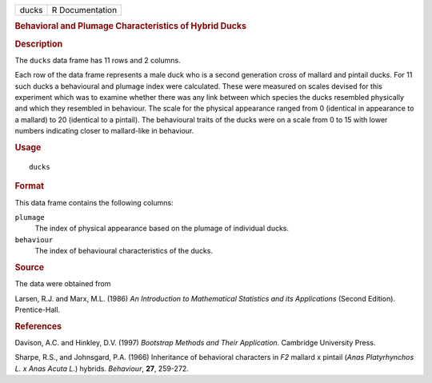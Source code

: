 .. container::

   ===== ===============
   ducks R Documentation
   ===== ===============

   .. rubric:: Behavioral and Plumage Characteristics of Hybrid Ducks
      :name: behavioral-and-plumage-characteristics-of-hybrid-ducks

   .. rubric:: Description
      :name: description

   The ``ducks`` data frame has 11 rows and 2 columns.

   Each row of the data frame represents a male duck who is a second
   generation cross of mallard and pintail ducks. For 11 such ducks a
   behavioural and plumage index were calculated. These were measured on
   scales devised for this experiment which was to examine whether there
   was any link between which species the ducks resembled physically and
   which they resembled in behaviour. The scale for the physical
   appearance ranged from 0 (identical in appearance to a mallard) to 20
   (identical to a pintail). The behavioural traits of the ducks were on
   a scale from 0 to 15 with lower numbers indicating closer to
   mallard-like in behaviour.

   .. rubric:: Usage
      :name: usage

   ::

      ducks

   .. rubric:: Format
      :name: format

   This data frame contains the following columns:

   ``plumage``
      The index of physical appearance based on the plumage of
      individual ducks.

   ``behaviour``
      The index of behavioural characteristics of the ducks.

   .. rubric:: Source
      :name: source

   The data were obtained from

   Larsen, R.J. and Marx, M.L. (1986) *An Introduction to Mathematical
   Statistics and its Applications* (Second Edition). Prentice-Hall.

   .. rubric:: References
      :name: references

   Davison, A.C. and Hinkley, D.V. (1997) *Bootstrap Methods and Their
   Application*. Cambridge University Press.

   Sharpe, R.S., and Johnsgard, P.A. (1966) Inheritance of behavioral
   characters in *F2* mallard x pintail (*Anas Platyrhynchos L. x Anas
   Acuta L.*) hybrids. *Behaviour*, **27**, 259-272.
